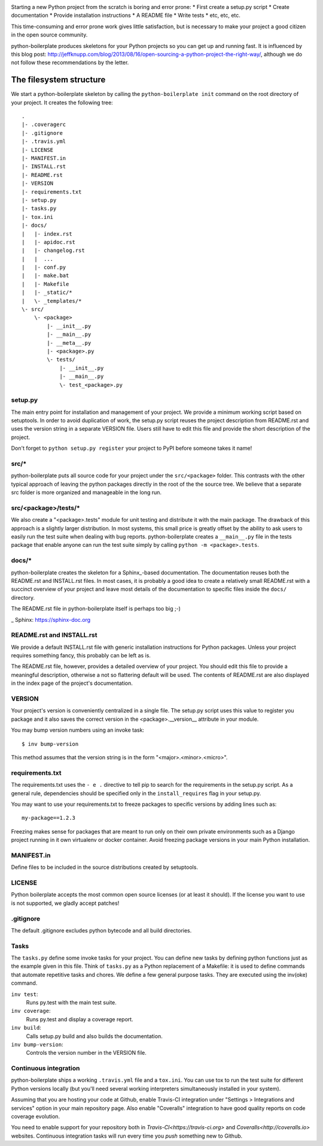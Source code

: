 .. image:: https://travis-ci.org/fabiommendes/python-boilerplate.svg?branch=master
    :target: https://travis-ci.org/fabiommendes/python-boilerplate

.. image:: https://coveralls.io/repos/github/fabiommendes/python-boilerplate/badge.svg?branch=master
    :target: https://coveralls.io/github/fabiommendes/python-boilerplate?branch=master


Starting a new Python project from the scratch is boring and error prone:
* First create a setup.py script
* Create documentation
* Provide installation instructions
* A README file
* Write tests
* etc, etc, etc.

This time-consuming and error prone work gives little satisfaction, but is
necessary to make your project a good citizen in the open source community.

python-boilerplate produces skeletons for your Python projects so you can get
up and running fast. It is influenced by this blog post:
http://jeffknupp.com/blog/2013/08/16/open-sourcing-a-python-project-the-right-way/,
although we do not follow these recommendations by the letter.


The filesystem structure
========================

We start a python-boilerplate skeleton by calling the ``python-boilerplate init``
command on the root directory of your project. It creates the following tree::

    .
    |- .coveragerc
    |- .gitignore
    |- .travis.yml
    |- LICENSE
    |- MANIFEST.in
    |- INSTALL.rst
    |- README.rst
    |- VERSION
    |- requirements.txt
    |- setup.py
    |- tasks.py
    |- tox.ini
    |- docs/
    |   |- index.rst
    |   |- apidoc.rst
    |   |- changelog.rst
    |   |  ...
    |   |- conf.py
    |   |- make.bat
    |   |- Makefile
    |   |- _static/*
    |   \- _templates/*
    \- src/
        \- <package>
            |- __init__.py
            |- __main__.py
            |- __meta__.py
            |- <package>.py
            \- tests/
                |- __init__.py
                |- __main__.py
                \- test_<package>.py


setup.py
--------

The main entry point for installation and management of your project. We provide
a minimum working script based on setuptools. In order to avoid duplication of
work, the setup.py script reuses the project description from README.rst and
uses the version string in a separate VERSION file. Users still have
to edit this file and provide the short description of the project.

Don't forget to ``python setup.py register`` your project to PyPI before someone
takes it name!


src/*
-----

python-boilerplate puts all source code for your project under the ``src/<package>``
folder. This contrasts with the other typical approach of leaving the python
packages directly in the root of the the source tree. We believe that a separate
src folder is more organized and manageable in the long run.


src/<package>/tests/*
---------------------

We also create a "<package>.tests" module for unit testing and distribute it
with the main package. The drawback of this approach is a slightly larger
distribution. In most systems, this small price is greatly offset by the ability
to ask users to easily run the test suite when dealing with bug reports.
python-boilerplate creates a ``__main__.py`` file in the tests package that
enable anyone can run the test suite simply by calling ``python -m <package>.tests``.

docs/*
------

python-boilerplate creates the skeleton for a Sphinx_-based documentation. The
documentation reuses both the README.rst and INSTALL.rst files. In most cases,
it is probably a good idea to create a relatively small README.rst with a
succinct overview of your project and leave most details of the documentation to
specific files inside the ``docs/`` directory.

The README.rst file in python-boilerplate itself is perhaps too big ;-)

_ Sphinx: https://sphinx-doc.org


README.rst and INSTALL.rst
--------------------------

We provide a default INSTALL.rst file with generic installation instructions for
Python packages. Unless your project requires something fancy, this probably can
be left as is.

The README.rst file, however, provides a detailed overview of your project.
You should edit this file to provide a meaningful description, otherwise a not so
flattering default will be used. The contents of README.rst are also displayed in
the index page of the project's documentation.


VERSION
-------

Your project's version is conveniently centralized in a single file. The
setup.py script uses this value to register you package and it also saves
the correct version in the <package>.__version__ attribute in your module.

You may bump version numbers using an invoke task::

    $ inv bump-version

This method assumes that the version string is in the form "<major>.<minor>.<micro>".

requirements.txt
----------------

The requirements.txt uses the ``- e .`` directive to tell pip to search for the
requirements in the setup.py script. As a general rule, dependencies should be
specified only in the ``install_requires`` flag in your setup.py.

You may want to use your requirements.txt to freeze packages to specific
versions by adding lines such as::

    my-package==1.2.3

Freezing makes sense for packages that are meant to run only on their own private
environments such as a Django project running in it own virtualenv or docker
container. Avoid freezing package versions in your main Python installation.

MANIFEST.in
-----------

Define files to be included in the source distributions created by setuptools.

LICENSE
-------

Python boilerplate accepts the most common open source licenses (or at least it
should). If the license you want to use is not supported, we gladly accept
patches!

.gitignore
----------

The default .gitignore excludes python bytecode and all build directories.


Tasks
-----

The ``tasks.py`` define some invoke tasks for your project. You can define new
tasks by defining python functions just as the example given in this file. Think
of ``tasks.py`` as a Python replacement of a Makefile: it is used to define
commands that automate repetitive tasks and chores. We define a few general
purpose tasks. They are executed using the inv(oke) command.

``inv test``:
    Runs py.test with the main test suite.
``inv coverage``:
    Runs py.test and display a coverage report.
``inv build``:
    Calls setup.py build and also builds the documentation.
``inv bump-version``:
    Controls the version number in the VERSION file.



Continuous integration
----------------------

python-boilerplate ships a working ``.travis.yml`` file and a ``tox.ini``. You
can use tox to run the test suite for different Python versions locally (but
you'll need several working interpreters simultaneously installed  in your
system).

Assuming that you are hosting your code at Github, enable Travis-CI integration
under "Settings > Integrations and services" option in your main repository
page. Also enable "Coveralls" integration to have good quality reports on code
coverage evolution.

You need to enable support for your repository both in `Travis-CI<https://travis-ci.org>`
and `Coveralls<http://coveralls.io>` websites. Continuous integration tasks
will run every time you *push* something new to Github.
